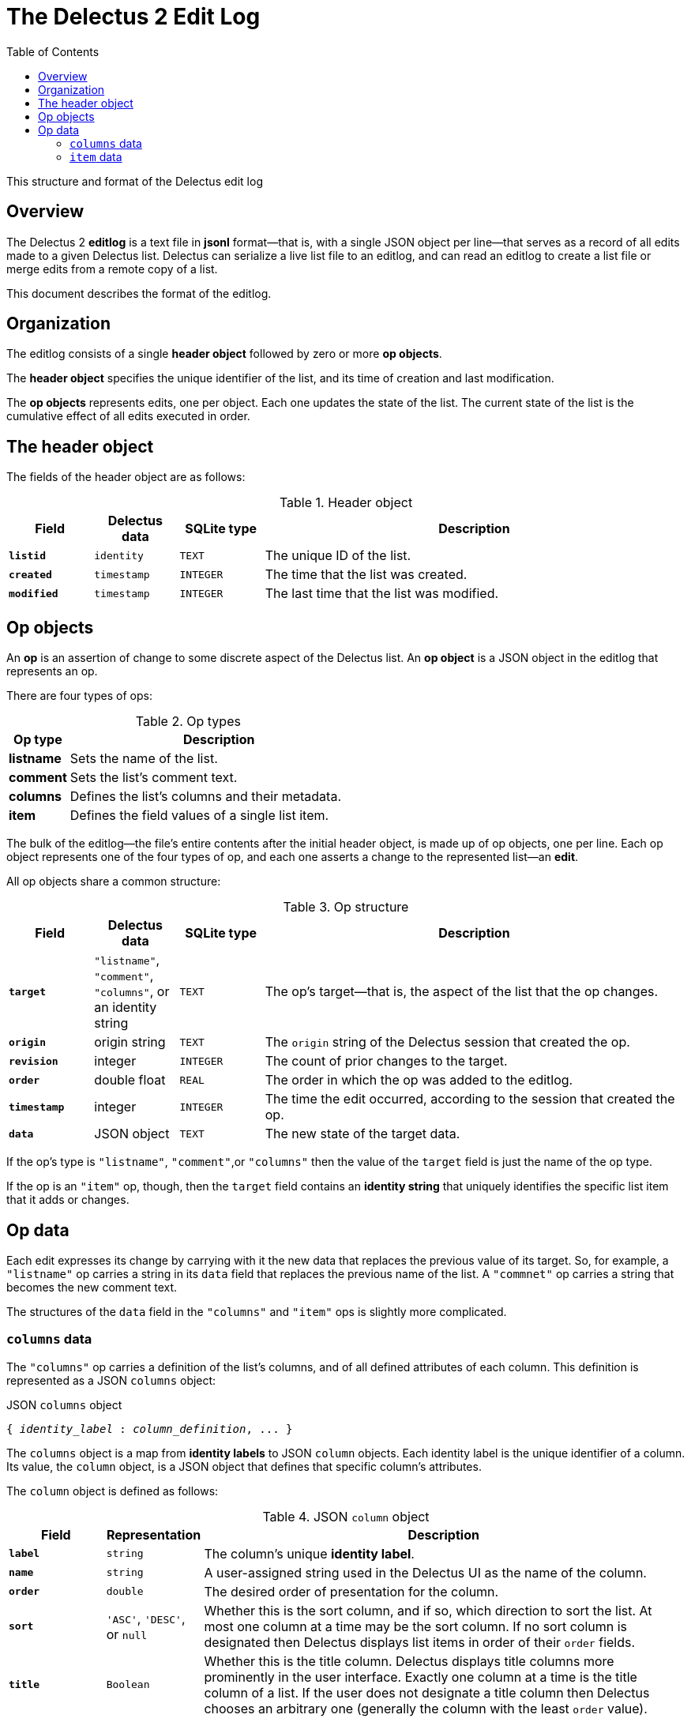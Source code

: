 = The Delectus 2 Edit Log
:toc:

This structure and format of the Delectus edit log

== Overview

The Delectus 2 *editlog* is a text file in *jsonl* format--that is, with a single JSON object per line--that serves as a record of all edits made to a given Delectus list. Delectus can serialize a live list file to an editlog, and can read an editlog to create a list file or merge edits from a remote copy of a list.

This document describes the format of the editlog.

== Organization

The editlog consists of a single *header object* followed by zero or more *op objects*.

The *header object* specifies the unique identifier of the list, and its time of creation and last modification.

The *op objects* represents edits, one per object. Each one updates the state of the list. The current state of the list is the cumulative effect of all edits executed in order.

== The header object

The fields of the header object are as follows:

[cols="1,1,1,5",options="header"]
.Header object
|===
| Field | Delectus data | SQLite type | Description
| `*listid*` | `identity` | `TEXT` | The unique ID of the list.
| `*created*` | `timestamp` | `INTEGER`  | The time that the list was created.
| `*modified*` | `timestamp` | `INTEGER`  | The last time that the list was modified.
|===

== Op objects

An *op* is an assertion of change to some discrete aspect of the Delectus list. An *op object* is a JSON object in the editlog that represents an op.

There are four types of ops:

[cols="1,5",options="header"]
.Op types
|===
| Op type | Description
| *listname* | Sets the name of the list.
| *comment* | Sets the list's comment text.
| *columns* | Defines the list's columns and their metadata.
| *item* | Defines the field values of a single list item.
|===

The bulk of the editlog--the file's entire contents after the initial header object, is made up of op objects, one per line. Each op object represents one of the four types of op, and each one asserts a change to the represented list--an *edit*.

All op objects share a common structure:
[cols="1,1,1,5",options="header"]
.Op structure
|===
| Field | Delectus data | SQLite type | Description
| `*target*` | `"listname"`, `"comment"`, `"columns"`, or an identity string | `TEXT` | The op's target--that is, the aspect of the list that the op changes.
| `*origin*` | origin string | `TEXT`  | The `origin` string of the Delectus session that created the op.
| `*revision*`  | integer  | `INTEGER` | The count of prior changes to the target.
| `*order*`  | double float | `REAL` | The order in which the op was added to the editlog.
| `*timestamp*`  | integer  | `INTEGER` |  The time the edit occurred, according to the session that created the op.
| `*data*`  | JSON object | `TEXT` | The new state of the target data.
|===

If the op's type is `"listname"`, `"comment"`,or `"columns"` then the value of the `target` field is just the name of the op type.

If the op is an `"item"` op, though, then the `target` field contains an *identity string* that uniquely identifies the specific list item that it adds or changes.

== Op data

Each edit expresses its change by carrying with it the new data that replaces the previous value of its target. So, for example, a `"listname"` op carries a string in its `data` field that replaces the previous name of the list. A `"commnet"` op carries a string that becomes the new comment text.

The structures of the `data` field in the `"columns"` and `"item"` ops is slightly more complicated.

=== `columns` data

The `"columns"` op carries a definition of the list's columns, and of all defined attributes of each column. This definition is represented as a JSON `columns` object:

[subs=+quotes]
.JSON `columns` object
----
{ _identity_label_ : _column_definition_, ... }
----

The `columns` object is a map from *identity labels* to JSON `column` objects. Each identity label is the unique identifier of a column. Its value, the `column` object, is a JSON object that defines that specific column's attributes.

The `column` object is defined as follows:

[cols="1,1,5",options="header"]
.JSON `column` object
|===
| Field | Representation | Description
| `*label*` | `string` | The column's unique *identity label*.
| `*name*` | `string` | A user-assigned string used in the Delectus UI as the name of the column.
| `*order*` | `double` | The desired order of presentation for the column.
| `*sort*` | `'ASC'`, `'DESC'`, or `null` | Whether this is the sort column, and if so, which direction to sort the list. At most one column at a time may be the sort column. If no sort column is designated then Delectus displays list items in order of their `order` fields.
| `*title*` | `Boolean` | Whether this is the title column. Delectus displays title columns more prominently in the user interface. Exactly one column at a time is the title column of a list. If the user does not designate a title column then Delectus chooses an arbitrary one (generally the column with the least `order` value).
| `*subtitle*` | `Boolean` | Whether this is the subtitle column. Delectus displays the subtitle column less prominently than the title column, but more prominently than other columns in the UI. At most one column at a time is the subtitle column of a list. If no subtitle column is designated then no column is displayed in subtitle style.
| `*deleted*` | `Boolean` | Whether this column is marked deleted.
|===


=== `item` data

The `"item"` op carries the field values of the target item. Each field value belongs to a specific column, identified by the column's identity label.

The `"item"` op also carries a flag that specifies whether the target item has been marked deleted.

The `item` object is defined as follows:

[cols="1,1,5",options="header"]
.JSON `item` object
|===
| Field | Representation | Description
| `*deleted*` | `Boolean` | Whether the item has been marked deleted.
| `_identity_label_` | `JSON value` | The value of the field in the labeled column.
|===

The `item` object contains one entry for each of the list's columns. Each column is identified by its *identity label*. The value of the entry is a JSON value representing the current value of the labeled field of the item.

Each identity label in the `item` object must be equal to one of the labels of the list's columns, as defined by the most recent `columns` op.
